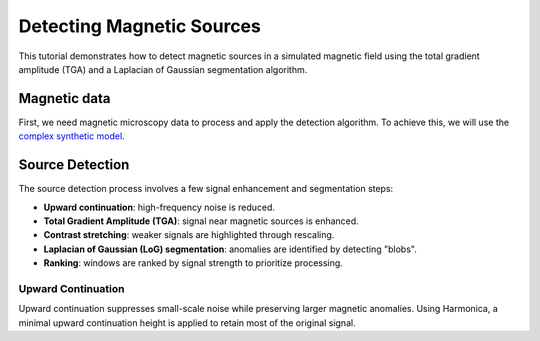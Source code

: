 Detecting Magnetic Sources
==========================

This tutorial demonstrates how to detect magnetic sources in a simulated 
magnetic field using the total gradient amplitude (TGA) and a 
Laplacian of Gaussian segmentation algorithm.

Magnetic data
-------------

First, we need magnetic microscopy data to process and apply the detection 
algorithm. To achieve this, we will use the 
`complex synthetic  model <https://www.fatiando.org/magali/latest/tutorial/creating_synthetic_data.html#simulating-a-complex-dipole-distribution>`_.

.. jupyter-execute::

        import numpy as np
        import verde as vd
        import magali as mg
        import harmonica as hm

        sensor_sample_distance = 5.0  # µm
        region = [0, 2000, 0, 2000]  # µm
        spacing = 2  # µm

        true_inclination = 30  # degrees
        true_declination = 40  # degrees
        true_dispersion_angle = 5  # degrees
        size = 100  # number of random dipoles

        directions_inclination, directions_declination = mg.random_directions(
            true_inclination,
            true_declination,
            true_dispersion_angle,
            size=size,
            random_state=5,
        )

        dipoles_amplitude = abs(np.random.normal(0, 100, size)) * 1.0e-14

        dipole_coordinates = (
            np.concatenate([np.random.randint(30, 1970, size), [1250, 1300, 500]]),  # x
            np.concatenate([np.random.randint(30, 1970, size), [500, 1750, 1000]]),  # y
            np.concatenate([np.random.randint(-20, -1, size), [-15, -15, -30]]),     # z
        )

        dipole_moments = hm.magnetic_angles_to_vec(
            inclination=np.concatenate([directions_inclination, [10, -10, -5]]),
            declination=np.concatenate([directions_declination, [10, 170, 190]]),
            intensity=np.concatenate([dipoles_amplitude, [5e-11, 5e-11, 5e-11]]),
        )

        data = mg.dipole_bz_grid(
            region, spacing, sensor_sample_distance,
            dipole_coordinates, dipole_moments
        )

        data.plot.pcolormesh(cmap="seismic", vmin=-5000, vmax=5000)

Source Detection
----------------

The source detection process involves a few signal enhancement and segmentation steps:

- **Upward continuation**: high-frequency noise is reduced.
- **Total Gradient Amplitude (TGA)**: signal near magnetic sources is enhanced.
- **Contrast stretching**: weaker signals are highlighted through rescaling.
- **Laplacian of Gaussian (LoG) segmentation**: anomalies are identified by detecting "blobs".
- **Ranking**: windows are ranked by signal strength to prioritize processing.

Upward Continuation
```````````````````

Upward continuation suppresses small-scale noise while preserving larger magnetic anomalies.  
Using Harmonica, a minimal upward continuation height is applied to retain most of the original signal.

.. jupyter-execute::

    height_difference = 5
    data_up = (
        hm.upward_continuation(data, height_difference)
        .assign_attrs(data.attrs)
        .assign_coords(x=data.x, y=data.y)
        .assign_coords(z=data.z + height_difference)
    )
    data_up.plot.pcolormesh(cmap="seismic", vmin=-50000, vmax=50000)
